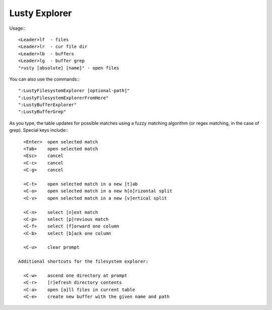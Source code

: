 =========================
Lusty Explorer
=========================
Usage:::

                 <Leader>lf  - files
                 <Leader>lr  - cur file dir
                 <Leader>lb  - buffers
                 <Leader>lg  - buffer grep
                 "rusty [absolute] [name]" - open files

You can also use the commands:::

                 ":LustyFilesystemExplorer [optional-path]"
                 ":LustyFilesystemExplorerFromHere"
                 ":LustyBufferExplorer"
                 ":LustyBufferGrep"

As you type, the table updates for possible matches using a
fuzzy matching algorithm (or regex matching, in the case of
grep).  Special keys include:::

                 <Enter>  open selected match
                 <Tab>    open selected match
                 <Esc>    cancel
                 <C-c>    cancel
                 <C-g>    cancel

                 <C-t>    open selected match in a new [t]ab
                 <C-o>    open selected match in a new h[o]rizontal split
                 <C-v>    open selected match in a new [v]ertical split

                 <C-n>    select [n]ext match
                 <C-p>    select [p]revious match
                 <C-f>    select [f]orward one column
                 <C-b>    select [b]ack one column

                 <C-u>    clear prompt

               Additional shortcuts for the filesystem explorer:

                 <C-w>    ascend one directory at prompt
                 <C-r>    [r]efresh directory contents
                 <C-a>    open [a]ll files in current table
                 <C-e>    create new buffer with the given name and path

